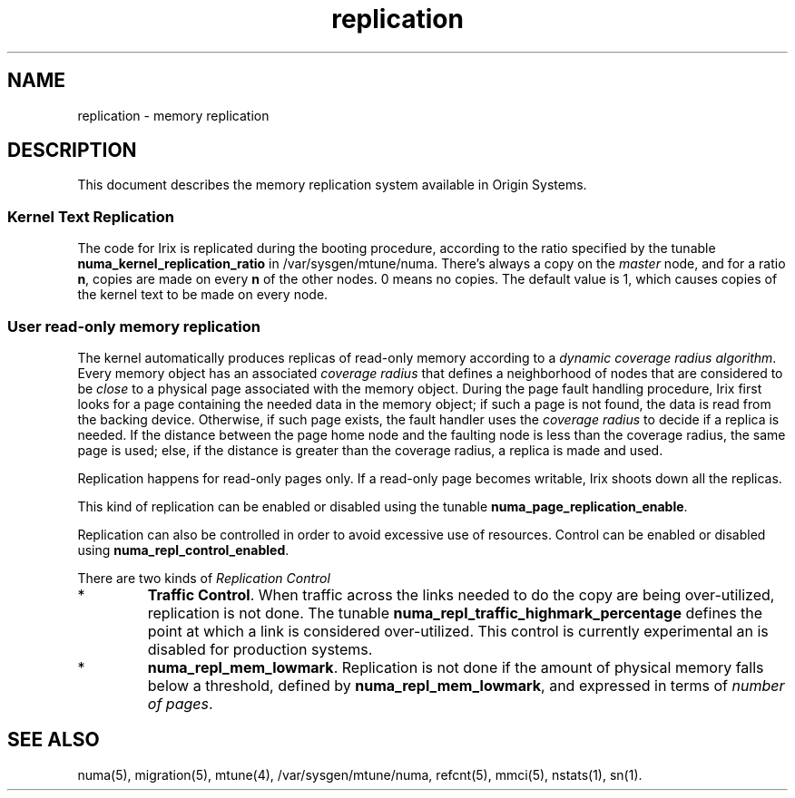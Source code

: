 '\"!tbl|mmdoc
'\"macro stdmacro
.TH replication 5
.SH NAME
replication \- memory replication
.SH DESCRIPTION
This document describes the memory replication system available
in Origin Systems. 
.SS Kernel Text Replication
The code for Irix is replicated during the booting procedure, according
to the ratio specified by the tunable \fBnuma_kernel_replication_ratio\fP
in /var/sysgen/mtune/numa.
There's always a copy on the \fImaster\fP node, and for a ratio \fBn\fP, 
copies are made on every \fBn\fP of the other nodes. 0 means no copies. The default
value is 1, which causes copies of the kernel text to be made on every node.

.SS User read-only memory replication
.PP
The kernel automatically produces replicas of read-only memory according to 
a \fIdynamic coverage radius algorithm\fP. Every memory object has an associated
\fIcoverage radius\fP that defines a neighborhood of nodes that are considered
to be \fIclose\fP to a physical page associated with the memory object. 
During the page fault handling procedure, Irix first looks for a page 
containing the needed data in the memory object; if such a page is not found,
the data is read from the backing device. Otherwise, if such page exists, 
the fault handler uses the \fIcoverage radius\fP to decide if a replica is
needed. If the distance between the page home node and the faulting node
is less than the coverage radius, the same page is used; else, if
the distance is greater than the coverage radius, a replica is made and
used. 

.PP
Replication happens for read-only pages only. If a read-only page becomes
writable, Irix shoots down all the replicas.
.PP
This kind of replication can be enabled or disabled using the tunable
\fBnuma_page_replication_enable\fP.
.PP
Replication can also be controlled
in order to avoid excessive use of resources. Control can be enabled or
disabled using \fBnuma_repl_control_enabled\fP. 
.PP
There are two kinds of \fIReplication Control\fB
.TP
*
\fBTraffic Control\fP. When traffic across the links needed to do the copy
are being over-utilized, replication is not done. The tunable
\fBnuma_repl_traffic_highmark_percentage\fP defines the point at
which a link is considered over-utilized. This control is currently
experimental an is disabled for production systems.
.TP
*
\fBnuma_repl_mem_lowmark\fP. Replication is not done if the amount of
physical memory falls below a threshold, defined by 
\fBnuma_repl_mem_lowmark\fP, and expressed in terms of \fInumber of pages\fP.

.PP

.SH SEE ALSO
numa(5),
migration(5),
mtune(4),
/var/sysgen/mtune/numa,
refcnt(5),
mmci(5),
nstats(1),
sn(1).

